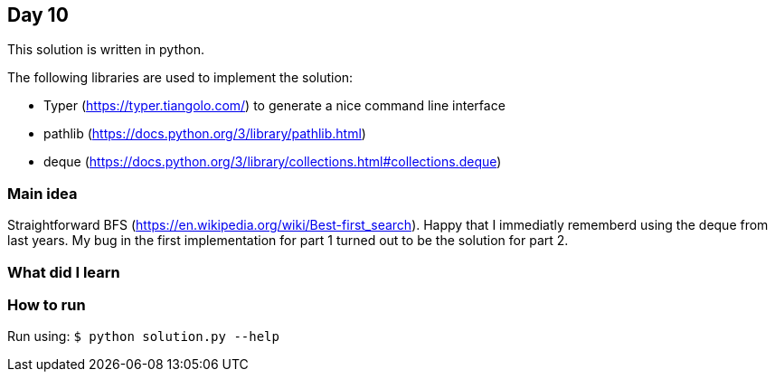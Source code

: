 == Day 10

This solution is written in python.

The following libraries are used to implement the solution:

* Typer (https://typer.tiangolo.com/) to generate a nice command line interface
* pathlib (https://docs.python.org/3/library/pathlib.html)
* deque (https://docs.python.org/3/library/collections.html#collections.deque)

=== Main idea

Straightforward BFS (https://en.wikipedia.org/wiki/Best-first_search). Happy
that I immediatly rememberd using the deque from last years. My bug in the
first implementation for part 1 turned out to be the solution for part 2.

=== What did I learn

=== How to run

Run using:
`$ python solution.py --help`
